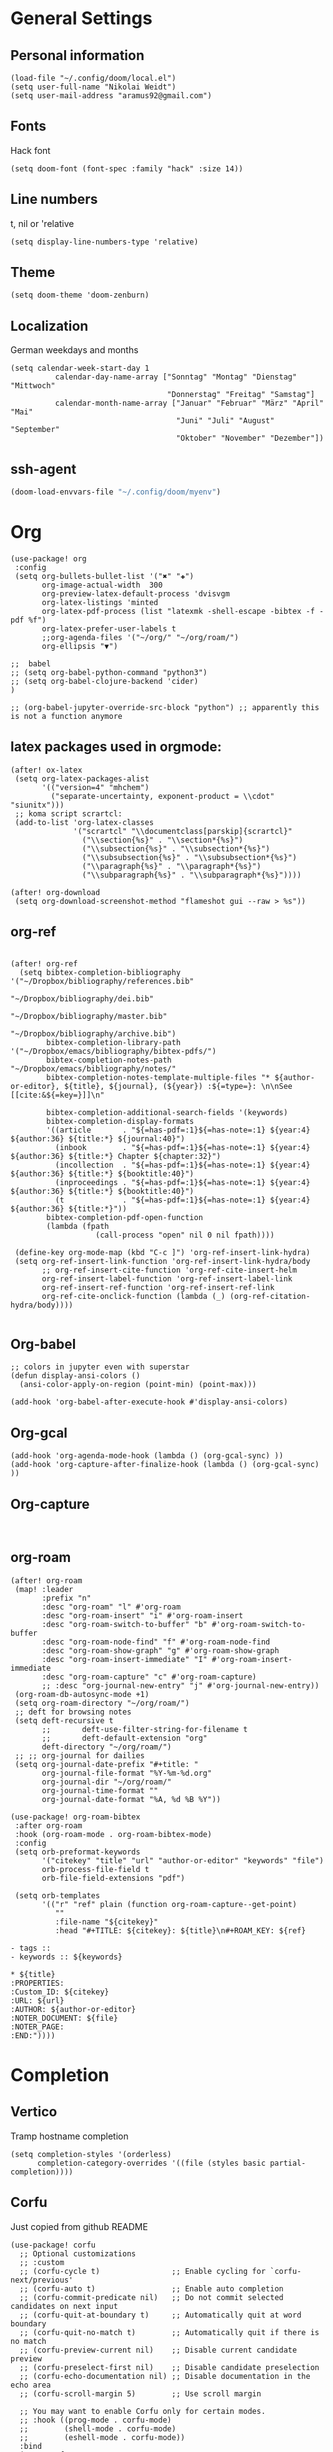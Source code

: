 * General Settings
** Personal information

#+BEGIN_SRC elisp
(load-file "~/.config/doom/local.el")
(setq user-full-name "Nikolai Weidt")
(setq user-mail-address "aramus92@gmail.com")
#+END_SRC

** Fonts
Hack font
#+BEGIN_SRC elisp
(setq doom-font (font-spec :family "hack" :size 14))
#+END_SRC

** Line numbers
t, nil or 'relative
#+BEGIN_SRC elisp
(setq display-line-numbers-type 'relative)
#+END_SRC

** Theme

#+BEGIN_SRC elisp :results silent
(setq doom-theme 'doom-zenburn)
#+END_SRC

** Localization
German weekdays and months
#+BEGIN_SRC elisp
(setq calendar-week-start-day 1
          calendar-day-name-array ["Sonntag" "Montag" "Dienstag" "Mittwoch"
                                   "Donnerstag" "Freitag" "Samstag"]
          calendar-month-name-array ["Januar" "Februar" "März" "April" "Mai"
                                     "Juni" "Juli" "August" "September"
                                     "Oktober" "November" "Dezember"])
#+END_SRC

** ssh-agent
#+begin_src emacs-lisp :results silent
(doom-load-envvars-file "~/.config/doom/myenv")
#+end_src
* Org

#+BEGIN_SRC elisp
(use-package! org
 :config
 (setq org-bullets-bullet-list '("✖" "✚")
       org-image-actual-width  300
       org-preview-latex-default-process 'dvisvgm
       org-latex-listings 'minted
       org-latex-pdf-process (list "latexmk -shell-escape -bibtex -f -pdf %f")
       org-latex-prefer-user-labels t
       ;;org-agenda-files '("~/org/" "~/org/roam/")
       org-ellipsis "▼")

;;  babel
;; (setq org-babel-python-command "python3")
;; (setq org-babel-clojure-backend 'cider)
)

;; (org-babel-jupyter-override-src-block "python") ;; apparently this is not a function anymore
#+END_SRC

** latex packages used in orgmode:

#+BEGIN_SRC elisp :results none
(after! ox-latex
 (setq org-latex-packages-alist
       '(("version=4" "mhchem")
         ("separate-uncertainty, exponent-product = \\cdot" "siunitx")))
 ;; koma script scrartcl:
 (add-to-list 'org-latex-classes
              '("scrartcl" "\\documentclass[parskip]{scrartcl}"
                ("\\section{%s}" . "\\section*{%s}")
                ("\\subsection{%s}" . "\\subsection*{%s}")
                ("\\subsubsection{%s}" . "\\subsubsection*{%s}")
                ("\\paragraph{%s}" . "\\paragraph*{%s}")
                ("\\subparagraph{%s}" . "\\subparagraph*{%s}"))))

(after! org-download
 (setq org-download-screenshot-method "flameshot gui --raw > %s"))
#+END_SRC

#+RESULTS:

** org-ref

#+begin_src elisp :results none

(after! org-ref
  (setq bibtex-completion-bibliography '("~/Dropbox/bibliography/references.bib"
                                         "~/Dropbox/bibliography/dei.bib"
                                         "~/Dropbox/bibliography/master.bib"
                                         "~/Dropbox/bibliography/archive.bib")
        bibtex-completion-library-path '("~/Dropbox/emacs/bibliography/bibtex-pdfs/")
        bibtex-completion-notes-path "~/Dropbox/emacs/bibliography/notes/"
        bibtex-completion-notes-template-multiple-files "* ${author-or-editor}, ${title}, ${journal}, (${year}) :${=type=}: \n\nSee [[cite:&${=key=}]]\n"

        bibtex-completion-additional-search-fields '(keywords)
        bibtex-completion-display-formats
        '((article       . "${=has-pdf=:1}${=has-note=:1} ${year:4} ${author:36} ${title:*} ${journal:40}")
          (inbook        . "${=has-pdf=:1}${=has-note=:1} ${year:4} ${author:36} ${title:*} Chapter ${chapter:32}")
          (incollection  . "${=has-pdf=:1}${=has-note=:1} ${year:4} ${author:36} ${title:*} ${booktitle:40}")
          (inproceedings . "${=has-pdf=:1}${=has-note=:1} ${year:4} ${author:36} ${title:*} ${booktitle:40}")
          (t             . "${=has-pdf=:1}${=has-note=:1} ${year:4} ${author:36} ${title:*}"))
        bibtex-completion-pdf-open-function
        (lambda (fpath
                   (call-process "open" nil 0 nil fpath))))

 (define-key org-mode-map (kbd "C-c ]") 'org-ref-insert-link-hydra)
 (setq org-ref-insert-link-function 'org-ref-insert-link-hydra/body
       ;; org-ref-insert-cite-function 'org-ref-cite-insert-helm
       org-ref-insert-label-function 'org-ref-insert-label-link
       org-ref-insert-ref-function 'org-ref-insert-ref-link
       org-ref-cite-onclick-function (lambda (_) (org-ref-citation-hydra/body))))

#+END_SRC

** Org-babel
#+BEGIN_SRC elisp
;; colors in jupyter even with superstar
(defun display-ansi-colors ()
  (ansi-color-apply-on-region (point-min) (point-max)))

(add-hook 'org-babel-after-execute-hook #'display-ansi-colors)
#+END_SRC

** Org-gcal
#+BEGIN_SRC elisp
(add-hook 'org-agenda-mode-hook (lambda () (org-gcal-sync) ))
(add-hook 'org-capture-after-finalize-hook (lambda () (org-gcal-sync) ))
#+END_SRC

** Org-capture
#+BEGIN_SRC elisp

#+END_SRC

** org-roam
#+BEGIN_SRC elisp
(after! org-roam
 (map! :leader
       :prefix "n"
       :desc "org-roam" "l" #'org-roam
       :desc "org-roam-insert" "i" #'org-roam-insert
       :desc "org-roam-switch-to-buffer" "b" #'org-roam-switch-to-buffer
       :desc "org-roam-node-find" "f" #'org-roam-node-find
       :desc "org-roam-show-graph" "g" #'org-roam-show-graph
       :desc "org-roam-insert-immediate" "I" #'org-roam-insert-immediate
       :desc "org-roam-capture" "c" #'org-roam-capture)
       ;; :desc "org-journal-new-entry" "j" #'org-journal-new-entry))
 (org-roam-db-autosync-mode +1)
 (setq org-roam-directory "~/org/roam/")
 ;; deft for browsing notes
 (setq deft-recursive t
       ;;       deft-use-filter-string-for-filename t
       ;;       deft-default-extension "org"
       deft-directory "~/org/roam/")
 ;; ;; org-journal for dailies
 (setq org-journal-date-prefix "#+title: "
       org-journal-file-format "%Y-%m-%d.org"
       org-journal-dir "~/org/roam/"
       org-journal-time-format ""
       org-journal-date-format "%A, %d %B %Y"))

(use-package! org-roam-bibtex
 :after org-roam
 :hook (org-roam-mode . org-roam-bibtex-mode)
 :config
 (setq orb-preformat-keywords
       '("citekey" "title" "url" "author-or-editor" "keywords" "file")
       orb-process-file-field t
       orb-file-field-extensions "pdf")

 (setq orb-templates
       '(("r" "ref" plain (function org-roam-capture--get-point)
          ""
          :file-name "${citekey}"
          :head "#+TITLE: ${citekey}: ${title}\n#+ROAM_KEY: ${ref}

- tags ::
- keywords :: ${keywords}

,* ${title}
:PROPERTIES:
:Custom_ID: ${citekey}
:URL: ${url}
:AUTHOR: ${author-or-editor}
:NOTER_DOCUMENT: ${file}
:NOTER_PAGE:
:END:"))))
#+END_SRC

* Completion
** Vertico
Tramp hostname completion
#+begin_src elisp :results silent
(setq completion-styles '(orderless)
      completion-category-overrides '((file (styles basic partial-completion))))
#+end_src
** Corfu
Just copied from github README
#+begin_src elisp :results silent
(use-package! corfu
  ;; Optional customizations
  ;; :custom
  ;; (corfu-cycle t)                ;; Enable cycling for `corfu-next/previous'
  ;; (corfu-auto t)                 ;; Enable auto completion
  ;; (corfu-commit-predicate nil)   ;; Do not commit selected candidates on next input
  ;; (corfu-quit-at-boundary t)     ;; Automatically quit at word boundary
  ;; (corfu-quit-no-match t)        ;; Automatically quit if there is no match
  ;; (corfu-preview-current nil)    ;; Disable current candidate preview
  ;; (corfu-preselect-first nil)    ;; Disable candidate preselection
  ;; (corfu-echo-documentation nil) ;; Disable documentation in the echo area
  ;; (corfu-scroll-margin 5)        ;; Use scroll margin

  ;; You may want to enable Corfu only for certain modes.
  ;; :hook ((prog-mode . corfu-mode)
  ;;        (shell-mode . corfu-mode)
  ;;        (eshell-mode . corfu-mode))
  :bind
  (:map corfu-map
        ("TAB" . corfu-next)
        ([tab] . corfu-next)
        ("S-TAB" . corfu-previous)
        ([backtab] . corfu-previous))
  :custom
  (corfu-cycle t)             ;; Enable cycling for `corfu-next/previous'
  (corfu-preselect-first nil) ;; Disable candidate preselection
  ;; Recommended: Enable Corfu globally.
  ;; This is recommended since dabbrev can be used globally (M-/).
  :init
  (corfu-global-mode))

;; Optionally use the `orderless' completion style. See `+orderless-dispatch'
;; in the Consult wiki for an advanced Orderless style dispatcher.
;; Enable `partial-completion' for files to allow path expansion.
;; You may prefer to use `initials' instead of `partial-completion'.
(use-package! orderless
  :init
  ;; Configure a custom style dispatcher (see the Consult wiki)
  ;; (setq orderless-style-dispatchers '(+orderless-dispatch)
  ;;       orderless-component-separator #'orderless-escapable-split-on-space)
  (setq completion-styles '(orderless)
        completion-category-defaults nil
        completion-category-overrides '((file (styles . (partial-completion))))))

;; Use dabbrev with Corfu!
(use-package! dabbrev
  ;; Swap M-/ and C-M-/
  :bind (("M-/" . dabbrev-completion)
         ("C-M-/" . dabbrev-expand)))

;; A few more useful configurations...
(use-package! emacs
  :init
  ;; TAB cycle if there are only few candidates
  (setq completion-cycle-threshold 3)

  ;; Emacs 28: Hide commands in M-x which do not apply to the current mode.
  ;; Corfu commands are hidden, since they are not supposed to be used via M-x.
  ;; (setq read-extended-command-predicate
  ;;       #'command-completion-default-include-p)

  ;; Enable indentation+completion using the TAB key.
  ;; `completion-at-point' is often bound to M-TAB.
  (setq tab-always-indent 'complete))

#+end_src
** Cape
Just copied from Github README
#+begin_src elisp :results silent
;; Enable Corfu completion UI
;; See the Corfu README for more configuration tips.
(use-package corfu
  :init
  (corfu-global-mode))

;; Add extensions
(use-package cape
  ;; Bind dedicated completion commands
  :bind (("C-c p p" . completion-at-point) ;; capf
         ("C-c p t" . complete-tag)        ;; etags
         ("C-c p d" . cape-dabbrev)        ;; or dabbrev-completion
         ("C-c p f" . cape-file)
         ("C-c p k" . cape-keyword)
         ("C-c p s" . cape-symbol)
         ("C-c p a" . cape-abbrev)
         ("C-c p i" . cape-ispell)
         ("C-c p l" . cape-line)
         ("C-c p w" . cape-dict))
  :init
  ;; Add `completion-at-point-functions', used by `completion-at-point'.
  (add-to-list 'completion-at-point-functions #'cape-file)
  (add-to-list 'completion-at-point-functions #'cape-dabbrev)
  (add-to-list 'completion-at-point-functions #'cape-keyword)
  ;;(add-to-list 'completion-at-point-functions #'cape-abbrev)
  ;;(add-to-list 'completion-at-point-functions #'cape-ispell)
  ;;(add-to-list 'completion-at-point-functions #'cape-dict)
  ;;(add-to-list 'completion-at-point-functions #'cape-symbol)
  ;;(add-to-list 'completion-at-point-functions #'cape-line)
)
#+end_src
* Languages
** Arduino/Platformio
Add the required company backend
#+BEGIN_SRC elisp
;; (use-package! platformio-mode
;;   :config
;;   (add-to-list 'company-backends 'company-irony))
#+END_SRC

Tell irony to use c++ in arduino mode
#+BEGIN_SRC elisp
(after! irony
  (add-to-list 'irony-supported-major-modes 'arduino-mode)
  (add-to-list 'irony-lang-compile-option-alist '(arduino-mode . "c++")))
#+END_SRC

Enable irony for all c++ files, and platformio-mode only
when needed (platformio.ini present in project root).
#+BEGIN_SRC elisp
(add-hook! arduino-mode #'irony-mode 'irony-eldoc 'platformio-conditionally-enable)
#+END_SRC

Use irony's completion functions.
#+BEGIN_SRC elisp
(add-hook! irony-mode
  (define-key irony-mode-map [remap completion-at-point]
    'irony-completion-at-point-async)

  (define-key irony-mode-map [remap complete-symbol]
    'irony-completion-at-point-async)

  (irony-cdb-autosetup-compile-options))
#+END_SRC

Setup irony for flycheck.
#+BEGIN_SRC elisp
(add-hook! flycheck-mode 'flycheck-irony-setup)
#+END_SRC

** Python
#+BEGIN_SRC elisp
(after! python
  (defun python-shell-completion-native-try ()
    "Return non-nil if can trigger native completion."
    (let ((python-shell-completion-native-enable t)
          (python-shell-completion-native-output-timeout
           python-shell-completion-native-try-output-timeout))
      (python-shell-completion-native-get-completions
       (get-buffer-process (current-buffer))
       nil "_"))))
(after! poetry
  (setq poetry-tracking-strategy 'projectile))
#+END_SRC


** Clojure
#+begin_src elisp :results none
(after! cider
  (setq nrepl-use-ssh-fallback-for-remote-hosts t))
#+end_src
** Rust
** Go
** Scheme
#+begin_src elisp
;; (use-package! geiser
;;   :config
;;   (setq geiser-active-implementations '(chicken))
;;   (setq geiser-chicken-binary "/usr/bin/chicken-csi"))
#+end_src

** Clojure
* Mail
** mu4e
basic settings
#+BEGIN_SRC elisp
(set-email-account! "aramus92@gmail.com"
                    '(
                      (smtpmail-smtp-server . "smtp.gmail.com")
                      (smtpmail-smtp-user. "aramus92@gmail.com")
                      (smtpmail-smtp-service  . 587)
                      (smtpmail-stream-type   . starttls)
                      (smtpmail-debug-info    . t)
                      (mu4e-sent-folder . "/Gesendet")
                      (mu4e-drafts-folder . "/Entwürfe")
                      (mu4e-trash-folder . "/Papierkorb")
                      (mu4e-refile-folder . "/Alle")
                      (mu4e-compose-signature . "\nBest Regards\n\nNikolai Weidt")
                      (mu4e-update-interval . 60) ;; sec
                      )
                    t)
(setq smtpmail-auth-credentials (expand-file-name "~/.emacs.d/mu4e/.mbsyncpass-gmail.gpg"))
#+END_SRC

shortcuts:
#+BEGIN_SRC elisp
(after! mu4e
  (setq mu4e-maildir-shortcuts
        '( (:maildir "/INBOX"              :key ?i)
           (:maildir "/Gesendet"  :key ?s)
           (:maildir "/Papierkorb"      :key ?t)
           (:maildir "/Alle"   :key ?a)))
  (when (fboundp 'imagemagick-register-types)
    (imagemagick-register-types))
  (mu4e-alert-set-default-style 'libnotify)
  (mu4e-alert-enable-notifications)
  (add-to-list 'mu4e-bookmarks
               '(:name "Test"
                 :query "flag:unread AND maildir:/INBOX"
                 :key ?b))
  (setq mu4e-alert-interesting-mail-query
        (concat
         "flag:unread"
         " AND maildir:/INBOX")))
#+END_SRC

* Helm-Bibtex
#+begin_src elisp
;; (use-package! helm-bibtex
;;   :config
;;   (setq bibtex-completion-pdf-field "File")
;;   (setq bibtex-completion-pdf-open-function 'find-file))
#+end_src

* Magit
#+begin_src elisp
;;(use-package! magit
 ;; :config
  ;;(setq magit-revision-show-gravatars t))
#+end_src
* Testing Stuff
#+BEGIN_SRC elisp
;;(use-package! org-transclusion
;;  :defer
;;  :after org
;;  :init
;;  (map!
;;   :map global-map "<f12>" #'org-transclusion-add
;;   :leader
;;   :prefix "n"
;;   :desc "Org Transclusion Mode" "t" #'org-transclusion-mode))
#+END_SRC

* guix
#+begin_src elisp :results silent
(with-eval-after-load 'guix-repl
    (setq guix-guile-program  "guile"
    ;; (setq guix-guile-program  '("guix" "repl")
          guix-config-scheme-compiled-directory  nil
          guix-repl-use-latest  nil
          guix-repl-use-server  nil))

(defun guix-buffer-p (&optional buffer)
  (let ((buf-name (buffer-name (or buffer (current-buffer)))))
    (not (null (or (string-match "*Guix REPL*" buf-name)
		   (string-match "*Guix Internal REPL*" buf-name))))))

(defun guix-geiser--set-project (&optional _impl _prompt)
  (when (and (eq 'guile geiser-impl--implementation)
	     (null geiser-repl--project)
	     (guix-buffer-p))
    (geiser-repl--set-this-buffer-project 'guix)))

(advice-add 'geiser-impl--set-buffer-implementation :after #'guix-geiser--set-project)
#+end_src

